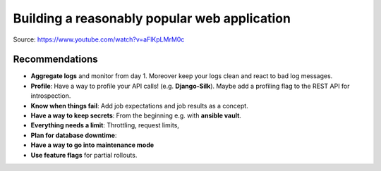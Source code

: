Building a reasonably popular web application
=============================================

Source: https://www.youtube.com/watch?v=aFlKpLMrM0c


Recommendations
---------------

* **Aggregate logs** and monitor from day 1. Moreover keep your logs
  clean and react to bad log messages.

* **Profile**: Have a way to profile your API calls! (e.g. **Django-Silk**).
  Maybe add a profiling flag to the REST API for introspection.  

* **Know when things fail**: Add job expectations and job results as a
  concept.

* **Have a way to keep secrets**: From the beginning e.g. with **ansible vault**.

* **Everything needs a limit**: Throttling, request limits,  

* **Plan for database downtime**: 

* **Have a way to go into maintenance mode**

* **Use feature flags** for partial rollouts.
